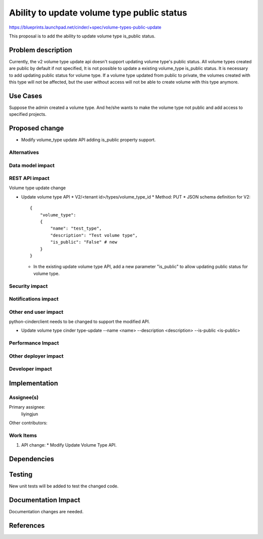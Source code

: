 ..
 This work is licensed under a Creative Commons Attribution 3.0 Unported
 License.

 http://creativecommons.org/licenses/by/3.0/legalcode

===========================================
Ability to update volume type public status
===========================================

https://blueprints.launchpad.net/cinder/+spec/volume-types-public-update

This proposal is to add the ability to update volume type is_public status.

Problem description
===================

Currently, the v2 volume type update api doesn't support updating volume type's
public status. All volume types created are public by default if not specified,
It is not possible to update a existing volume_type is_public status.
It is necessary to add updating public status for volume type. If a volume
type updated from public to private, the volumes created with this type will
not be affected, but the user without access will not be able to create volume
with this type anymore.

Use Cases
=========

Suppose the admin created a volume type. And he/she wants to make the volume
type not public and add access to specified projects.

Proposed change
===============

* Modify volume_type update API adding is_public property support.

Alternatives
------------


Data model impact
-----------------


REST API impact
---------------

Volume type update change

* Update volume type API
  * V2/<tenant id>/types/volume_type_id
  * Method: PUT
  * JSON schema definition for V2::

        {
            "volume_type":
            {
                "name": "test_type",
                "description": "Test volume type",
                "is_public": "False" # new
            }
        }

  * In the existing update volume type API, add a new parameter "is_public" to
    allow updating public status for volume type.

Security impact
---------------


Notifications impact
--------------------


Other end user impact
---------------------

python-cinderclient needs to be changed to support the modified API.

* Update volume type
  cinder type-update --name <name> --description <description>
  --is-public <is-public>

Performance Impact
------------------


Other deployer impact
---------------------


Developer impact
----------------


Implementation
==============

Assignee(s)
-----------

Primary assignee:
  liyingjun

Other contributors:

Work Items
----------

1. API change:
   * Modify Update Volume Type API.

Dependencies
============

Testing
=======

New unit tests will be added to test the changed code.

Documentation Impact
====================

Documentation changes are needed.

References
==========
